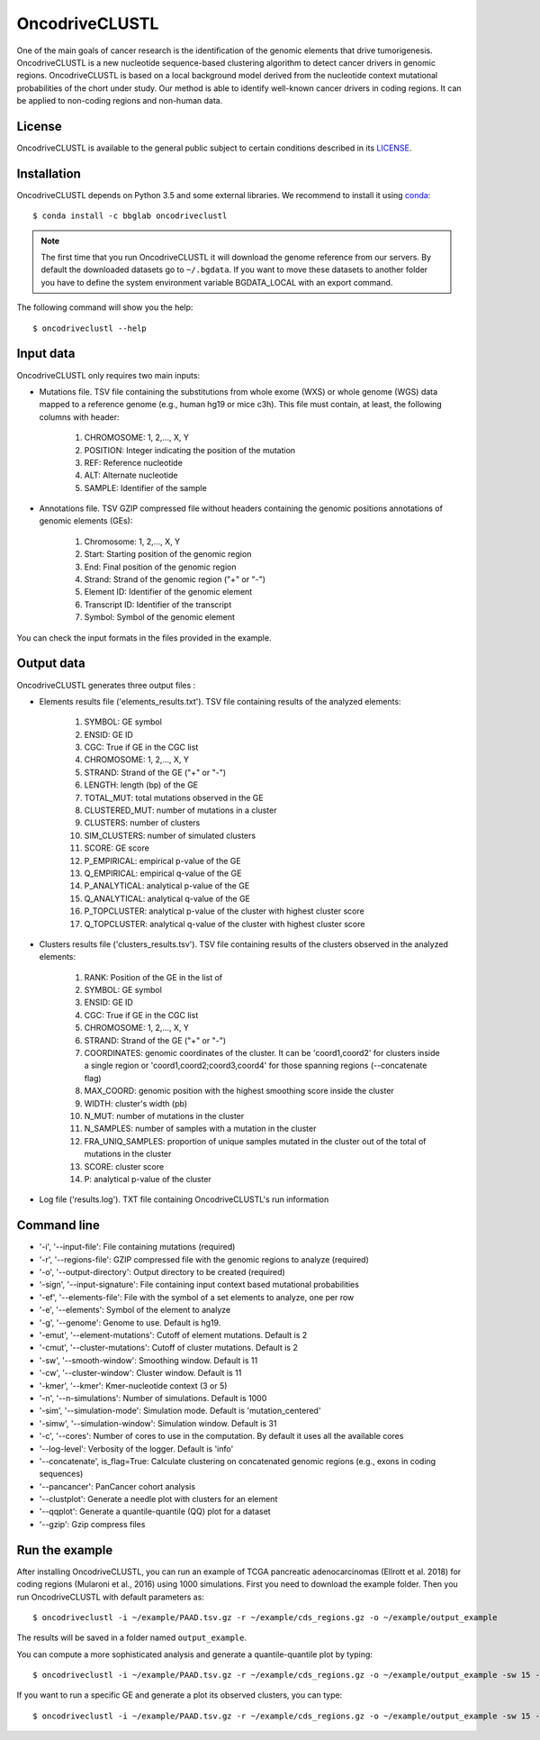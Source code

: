 .. _readme:

OncodriveCLUSTL
================

One of the main goals of cancer research is the identification of the genomic elements that drive tumorigenesis. OncodriveCLUSTL is a new nucleotide sequence-based clustering algorithm to detect cancer drivers in genomic regions. OncodriveCLUSTL is based on a local background model derived from the nucleotide context mutational probabilities of the chort under study. Our method is able to identify well-known cancer drivers in coding regions. It can be applied to non-coding regions and non-human data.

.. _readme license:

License
-------

OncodriveCLUSTL is available to the general public subject to certain conditions described in its `LICENSE <LICENSE>`_.

.. _readme install:

Installation
------------

OncodriveCLUSTL depends on Python 3.5 and some external libraries. We recommend to install it using `conda <https://www.anaconda.com/download/>`_::

        $ conda install -c bbglab oncodriveclustl


.. note::

    The first time that you run OncodriveCLUSTL it will download the genome reference from our servers. By default the
    downloaded datasets go to ``~/.bgdata``. If you want to move these datasets to another folder you have to define the
    system environment variable BGDATA_LOCAL with an export command.

The following command will show you the help::

        $ oncodriveclustl --help


.. _readme inputdata:

Input data
---------------
OncodriveCLUSTL only requires two main inputs:

- Mutations file. TSV file containing the substitutions from whole exome (WXS) or whole genome (WGS) data mapped to a reference genome (e.g., human hg19 or mice c3h). This file must contain, at least, the following columns with header:

    1. CHROMOSOME: 1, 2,..., X, Y
    2. POSITION: Integer indicating the position of the mutation
    3. REF: Reference nucleotide
    4. ALT: Alternate nucleotide
    5. SAMPLE: Identifier of the sample

- Annotations file. TSV GZIP compressed file without headers containing the genomic positions annotations of genomic elements (GEs):

    1. Chromosome: 1, 2,..., X, Y
    2. Start: Starting position of the genomic region
    3. End: Final position of the genomic region
    4. Strand: Strand of the genomic region ("+" or "-")
    5. Element ID: Identifier of the genomic element
    6. Transcript ID: Identifier of the transcript
    7. Symbol: Symbol of the genomic element

You can check the input formats in the files provided in the example.


.. _readme outputdata:

Output data
---------------
OncodriveCLUSTL generates three output files :

- Elements results file ('elements_results.txt'). TSV file containing results of the analyzed elements:

    1. SYMBOL: GE symbol
    #. ENSID: GE ID
    #. CGC: True if GE in the CGC list
    #. CHROMOSOME: 1, 2,..., X, Y
    #. STRAND: Strand of the GE ("+" or "-")
    #. LENGTH: length (bp) of the GE
    #. TOTAL_MUT: total mutations observed in the GE
    #. CLUSTERED_MUT: number of mutations in a cluster
    #. CLUSTERS: number of clusters
    #. SIM_CLUSTERS: number of simulated clusters
    #. SCORE: GE score
    #. P_EMPIRICAL: empirical p-value of the GE
    #. Q_EMPIRICAL: empirical q-value of the GE
    #. P_ANALYTICAL: analytical p-value of the GE
    #. Q_ANALYTICAL: analytical q-value of the GE
    #. P_TOPCLUSTER: analytical p-value of the cluster with highest cluster score
    #. Q_TOPCLUSTER: analytical q-value of the cluster with highest cluster score


- Clusters results file ('clusters_results.tsv'). TSV file containing results of the clusters observed in the analyzed elements:

    1. RANK: Position of the GE in the list of
    #. SYMBOL: GE symbol
    #. ENSID: GE ID
    #. CGC: True if GE in the CGC list
    #. CHROMOSOME: 1, 2,..., X, Y
    #. STRAND: Strand of the GE ("+" or "-")
    #. COORDINATES: genomic coordinates of the cluster. It can be 'coord1,coord2' for clusters inside a single region or 'coord1,coord2;coord3,coord4' for those spanning regions (--concatenate flag)
    #. MAX_COORD: genomic position with the highest smoothing score inside the cluster
    #. WIDTH: cluster's width (pb)
    #. N_MUT: number of mutations in the cluster
    #. N_SAMPLES: number of samples with a mutation in the cluster
    #. FRA_UNIQ_SAMPLES: proportion of unique samples mutated in the cluster out of the total of mutations in the cluster
    #. SCORE: cluster score
    #. P: analytical p-value of the cluster

- Log file ('results.log'). TXT file containing OncodriveCLUSTL's run information


.. _readme commandline:

Command line
---------------
- '-i', '--input-file': File containing mutations (required)
- '-r', '--regions-file': GZIP compressed file with the genomic regions to analyze (required)
- '-o', '--output-directory': Output directory to be created (required)
- '-sign', '--input-signature': File containing input context based mutational probabilities
- '-ef', '--elements-file': File with the symbol of a set elements to analyze, one per row
- '-e', '--elements': Symbol of the element to analyze
- '-g', '--genome': Genome to use. Default is hg19.
- '-emut', '--element-mutations': Cutoff of element mutations. Default is 2
- '-cmut', '--cluster-mutations': Cutoff of cluster mutations. Default is 2
- '-sw', '--smooth-window': Smoothing window. Default is 11
- '-cw', '--cluster-window': Cluster window. Default is 11
- '-kmer', '--kmer': Kmer-nucleotide context (3 or 5)
- '-n', '--n-simulations': Number of simulations. Default is 1000
- '-sim', '--simulation-mode': Simulation mode. Default is 'mutation_centered'
- '-simw', '--simulation-window': Simulation window. Default is 31
- '-c', '--cores': Number of cores to use in the computation. By default it uses all the available cores
- '--log-level': Verbosity of the logger. Default is 'info'
- '--concatenate', is_flag=True: Calculate clustering on concatenated genomic regions (e.g., exons in coding sequences)
- '--pancancer': PanCancer cohort analysis
- '--clustplot': Generate a needle plot with clusters for an element
- '--qqplot': Generate a quantile-quantile (QQ) plot for a dataset
- '--gzip': Gzip compress files

.. _readme example:

Run the example
---------------

After installing OncodriveCLUSTL, you can run an example of TCGA pancreatic adenocarcinomas (Ellrott et al. 2018) for coding regions (Mularoni et al., 2016) using 1000 simulations.
First you need to download the example folder. Then you run OncodriveCLUSTL with default parameters as::

        $ oncodriveclustl -i ~/example/PAAD.tsv.gz -r ~/example/cds_regions.gz -o ~/example/output_example

The results will be saved in a folder named ``output_example``.

You can compute a more sophisticated analysis and generate a quantile-quantile plot by typing::

        $ oncodriveclustl -i ~/example/PAAD.tsv.gz -r ~/example/cds_regions.gz -o ~/example/output_example -sw 15 -cw 15 -simw 35 -sim region_restricted --concatenate --qqplot

If you want to run a specific GE and generate a plot its observed clusters, you can type::

        $ oncodriveclustl -i ~/example/PAAD.tsv.gz -r ~/example/cds_regions.gz -o ~/example/output_example -sw 15 -cw 15 -simw 35 -sim region_restricted --concatenate --clustplot -e KRAS


